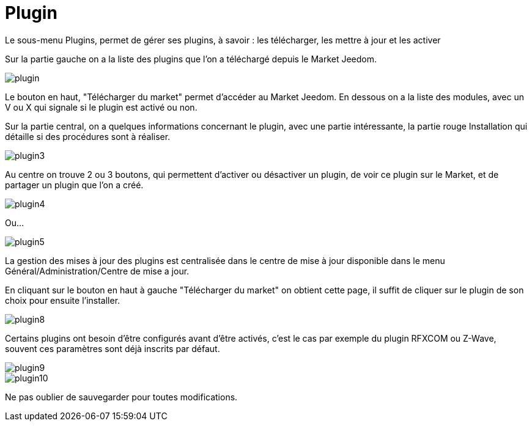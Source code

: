 = Plugin

Le sous-menu Plugins, permet de gérer ses plugins, à savoir : les télécharger, les mettre à jour et les activer

Sur la partie gauche on a la liste des plugins que l'on a téléchargé depuis le Market Jeedom.

image::../images/plugin.JPG[]

Le bouton en haut, "Télécharger du market" permet d'accéder au Market Jeedom. 
En dessous on a la liste des modules, avec un V ou X qui signale si le plugin est activé ou non.

Sur la partie central, on a quelques informations concernant le plugin, avec une partie intéressante, 
la partie rouge Installation qui détaille si des procédures sont à réaliser.

image::../images/plugin3.png[]

Au centre on trouve 2 ou 3 boutons, qui permettent d'activer ou désactiver un plugin, 
de voir ce plugin sur le Market, et de partager un plugin que l'on a créé.

image::../images/plugin4.png[]

Ou...

image::../images/plugin5.png[]

La gestion des mises à jour des plugins est centralisée dans le centre de mise à jour 
disponible dans le menu Général/Administration/Centre de mise a jour.

En cliquant sur le bouton en haut à gauche "Télécharger du market" on obtient cette page, 
il suffit de cliquer sur le plugin de son choix pour ensuite l'installer.

image::../images/plugin8.png[]

Certains plugins ont besoin d'être configurés avant d'être activés, c'est le cas par exemple du plugin RFXCOM ou Z-Wave, 
souvent ces paramètres sont déjà inscrits par défaut.

image::../images/plugin9.png[]

image::../images/plugin10.png[]

Ne pas oublier de sauvegarder pour toutes modifications.

